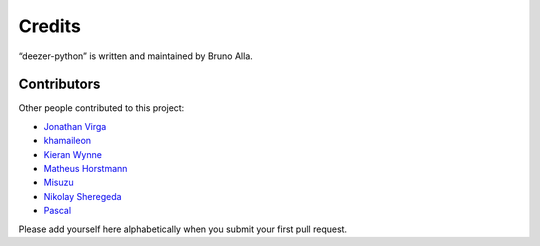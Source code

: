 Credits
=======

“deezer-python” is written and maintained by Bruno Alla.


Contributors
------------

Other people contributed to this project:

- `Jonathan Virga <https://github.com/jnth>`_
- `khamaileon <https://github.com/khamaileon>`_
- `Kieran Wynne <https://github.com/k33k00>`_
- `Matheus Horstmann <https://github.com/horstmannmat>`_
- `Misuzu <https://github.com/misuzu>`_
- `Nikolay Sheregeda <https://github.com/sheregeda>`_
- `Pascal <https://github.com/pfouque>`_

Please add yourself here alphabetically when you submit your first pull request.
